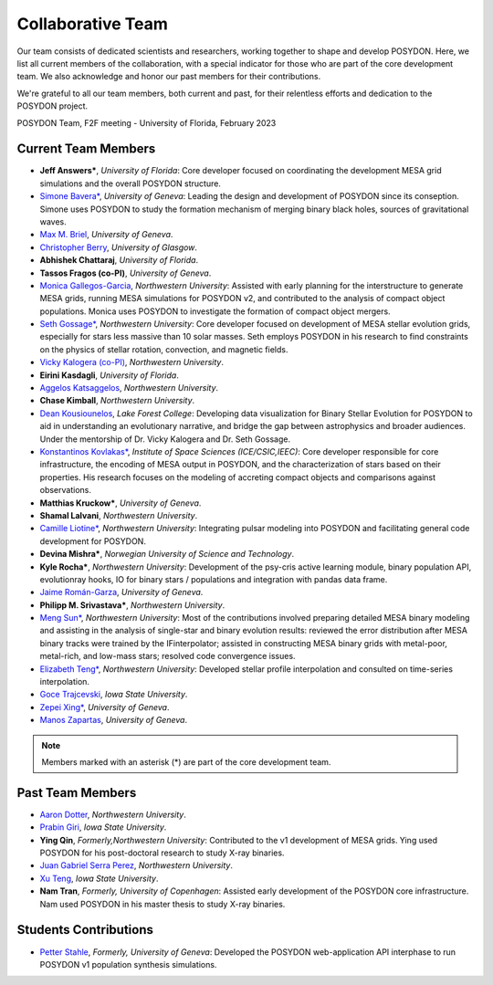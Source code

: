 .. _team-page:

Collaborative Team
------------------

Our team consists of dedicated scientists and researchers, working together to shape and develop POSYDON. Here, we list all current members of the collaboration, with a special indicator for those who are part of the core development team. We also acknowledge and honor our past members for their contributions.

We're grateful to all our team members, both current and past, for their relentless efforts and dedication to the POSYDON project.

.. image:: UF_F2F_02_2023.jpg
   :align: center
   :width: 800
   :alt: POSYDON Team, F2F meeting - University of Florida, February 2023


POSYDON Team, F2F meeting - University of Florida, February 2023


Current Team Members
~~~~~~~~~~~~~~~~~~~~

- **Jeff Answers\***, *University of Florida*: Core developer focused on coordinating the development MESA grid simulations and the overall POSYDON structure.

- `Simone Bavera\* <https://www.unige.ch/sciences/astro/evolution/en/members/simone-bavera/>`_, *University of Geneva*: Leading the design and development of POSYDON since its conseption. Simone uses POSYDON to study the formation mechanism of merging binary black holes, sources of gravitational waves.

- `Max M. Briel <http://maxbriel.com/>`_, *University of Geneva*.

- `Christopher Berry <https://cplberry.com/>`_, *University of Glasgow*.

- **Abhishek Chattaraj**, *University of Florida*.

- **Tassos Fragos (co-PI)**, *University of Geneva*.

- `Monica Gallegos-Garcia <https://mpgalleg.github.io/>`_, *Northwestern University*: Assisted with early planning for the interstructure to generate MESA grids, running MESA simulations for POSYDON v2, and contributed to the analysis of compact object populations. Monica uses POSYDON to investigate the formation of compact object mergers.

- `Seth Gossage\* <https://sgossage.github.io/>`_, *Northwestern University*: Core developer focused on development of MESA stellar evolution grids, especially for stars less massive than 10 solar masses. Seth employs POSYDON in his research to find constraints on the physics of stellar rotation, convection, and magnetic fields. 

- `Vicky Kalogera (co-PI) <https://sites.northwestern.edu/vickykalogera/>`_, *Northwestern University*.

- **Eirini Kasdagli**, *University of Florida*.

- `Aggelos Katsaggelos <https://www.mccormick.northwestern.edu/research-faculty/directory/profiles/katsaggelos-aggelos.html/>`_, *Northwestern University*.

- **Chase Kimball**, *Northwestern University*.

- `Dean Kousiounelos <https://cierareu.northwestern.edu/2023CIERA_REU_websites/DeanKousiounelos/index.html>`_, *Lake Forest College*: Developing data visualization for Binary Stellar Evolution for POSYDON to aid in understanding an evolutionary narrative, and bridge the gap between astrophysics and broader audiences. Under the mentorship of Dr. Vicky Kalogera and Dr. Seth Gossage.

- `Konstantinos Kovlakas* <https://sites.google.com/view/kovlakas/>`_, *Institute of Space Sciences (ICE/CSIC,IEEC)*: Core developer responsible for core infrastructure, the encoding of MESA output in POSYDON, and the characterization of stars based on their properties. His research focuses on the modeling of accreting compact objects and comparisons against observations.  

- **Matthias Kruckow\***, *University of Geneva*.

- **Shamal Lalvani**, *Northwestern University*.

- `Camille Liotine* <https://sites.google.com/view/camilleliotine/home/>`_, *Northwestern University*: Integrating pulsar modeling into POSYDON and facilitating general code development for POSYDON.

- **Devina Mishra\***, *Norwegian University of Science and Technology*.

- **Kyle Rocha\***, *Northwestern University*: Development of the psy-cris active learning module, binary population API, evolutionray hooks, IO for binary stars / populations and integration with pandas data frame.

- `Jaime Román-Garza <https://www.researchgate.net/profile/Jaime-Roman-Garza/>`_, *University of Geneva*.

- **Philipp M. Srivastava\***, *Northwestern University*.

- `Meng Sun* <https://sunmeng1118.wixsite.com/mysite/>`_, *Northwestern University*: Most of the contributions involved preparing detailed MESA binary modeling and assisting in the analysis of single-star and binary evolution results: reviewed the error distribution after MESA binary tracks were trained by the IFinterpolator; assisted in constructing MESA binary grids with metal-poor, metal-rich, and low-mass stars; resolved code convergence issues.

- `Elizabeth Teng* <https://www.elizabethteng.space/>`_, *Northwestern University*: Developed stellar profile interpolation and consulted on time-series interpolation.

- `Goce Trajcevski <https://www.ece.iastate.edu/ece-directory/profile/gocet25//>`_, *Iowa State University*.

- `Zepei Xing* <https://www.linkedin.com/in/zepei-xing-86ab10206//>`_, *University of Geneva*.

- `Manos Zapartas <https://www.unige.ch/sciences/astro/evolution/en/members/emmanouil-zapartas//>`_, *University of Geneva*.






.. note::
   Members marked with an asterisk (*) are part of the core development team.


Past Team Members
~~~~~~~~~~~~~~~~~

- `Aaron Dotter <https://github.com/aarondotter/>`_, *Northwestern University*.

- `Prabin Giri <https://www.linkedin.com/in/prabin-giri/?challengeId=AQFEozgoG2y_cAAAAYr5ym0px752T8Sw16L9s-yAc2fx03-CJQPr7R7rXL5sJIUwruTaPz8M6a-dkBgtBRuZeKTPDDGpUSC3nQ&submissionId=127c83ea-00da-8a17-8368-486816a84b65&challengeSource=AgH-aHskQ5MS8QAAAYr5yqOjOaDpfWA48ZiNg5S2_HuU9rRjN3Xm0Fm8hGytTBE&challegeType=AgG2MJyo8ejfEAAAAYr5yqOl85PCIJetx9JnjJYguICw_0MHIBbQcKU&memberId=AgGZznNewh3mGQAAAYr5yqOo__zh8fhzgpEgYAS0qRTji74&recognizeDevice=AgFC0wH5NdC7ewAAAYr5yqOrHm2rppDPcVIyGFuVwJmWVAnmpBiN/>`_, *Iowa State University*.

- **Ying Qin**, *Formerly,Northwestern University*: Contributed to the v1 development of MESA grids. Ying used POSYDON for his post-doctoral research to study X-ray binaries.

- `Juan Gabriel Serra Perez <https://ciera.northwestern.edu/directory/juan-gabriel-serra-perez//>`_,	*Northwestern University*.

- `Xu Teng <https://www.linkedin.com/in/xuteng123//>`_, *Iowa State University*.

- **Nam Tran**, *Formerly, University of Copenhagen*: Assisted early development of the POSYDON core infrastructure. Nam used POSYDON in his master thesis to study X-ray binaries.






Students Contributions
~~~~~~~~~~~~~~~~~~~~~~

- `Petter Stahle </https://www.linkedin.com/in/petter-stahle/>`_, *Formerly, University of Geneva*: Developed the POSYDON web-application API interphase to run POSYDON v1 population synthesis simulations. 


